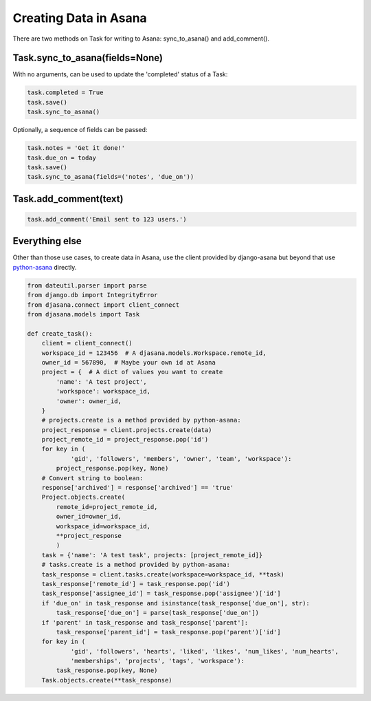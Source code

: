 Creating Data in Asana
======================

There are two methods on Task for writing to Asana: sync_to_asana() and add_comment().


Task.sync_to_asana(fields=None)
-------------------------------

With no arguments, can be used to update the 'completed' status of a Task:

.. code:: python

        task.completed = True
        task.save()
        task.sync_to_asana()

Optionally, a sequence of fields can be passed:

.. code:: python

        task.notes = 'Get it done!'
        task.due_on = today
        task.save()
        task.sync_to_asana(fields=('notes', 'due_on'))


Task.add_comment(text)
----------------------

.. code:: python

    task.add_comment('Email sent to 123 users.')


Everything else
---------------

Other than those use cases, to create data in Asana, use the client provided by django-asana but beyond that use `python-asana <https://github.com/Asana/python-asana>`_ directly.

.. code:: python

    from dateutil.parser import parse
    from django.db import IntegrityError
    from djasana.connect import client_connect
    from djasana.models import Task

    def create_task():
        client = client_connect()
        workspace_id = 123456  # A djasana.models.Workspace.remote_id,
        owner_id = 567890,  # Maybe your own id at Asana
        project = {  # A dict of values you want to create
            'name': 'A test project',
            'workspace': workspace_id,
            'owner': owner_id,
        }
        # projects.create is a method provided by python-asana:
        project_response = client.projects.create(data)
        project_remote_id = project_response.pop('id')
        for key in (
                'gid', 'followers', 'members', 'owner', 'team', 'workspace'):
            project_response.pop(key, None)
        # Convert string to boolean:
        response['archived'] = response['archived'] == 'true'
        Project.objects.create(
            remote_id=project_remote_id,
            owner_id=owner_id,
            workspace_id=workspace_id,
            **project_response
            )
        task = {'name': 'A test task', projects: [project_remote_id]}
        # tasks.create is a method provided by python-asana:
        task_response = client.tasks.create(workspace=workspace_id, **task)
        task_response['remote_id'] = task_response.pop('id')
        task_response['assignee_id'] = task_response.pop('assignee')['id']
        if 'due_on' in task_response and isinstance(task_response['due_on'], str):
            task_response['due_on'] = parse(task_response['due_on'])
        if 'parent' in task_response and task_response['parent']:
            task_response['parent_id'] = task_response.pop('parent')['id']
        for key in (
                'gid', 'followers', 'hearts', 'liked', 'likes', 'num_likes', 'num_hearts',
                'memberships', 'projects', 'tags', 'workspace'):
            task_response.pop(key, None)
        Task.objects.create(**task_response)
